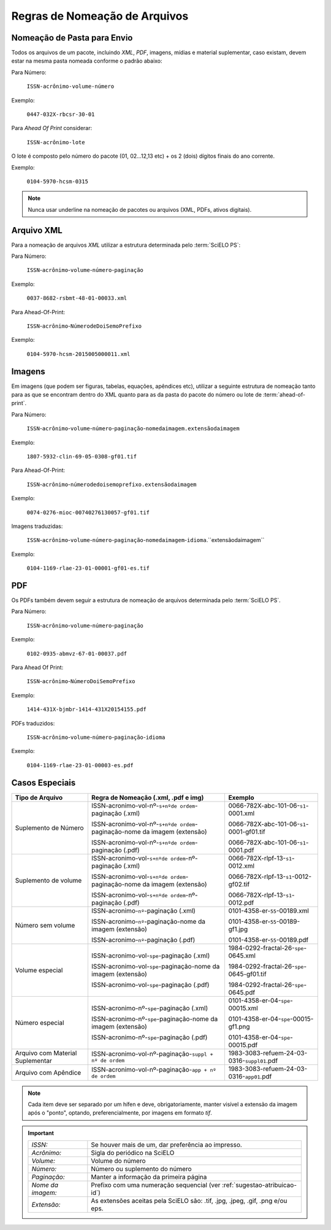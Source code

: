 Regras de Nomeação de Arquivos
==============================

Nomeação de Pasta para Envio
----------------------------

Todos os arquivos de um pacote, incluindo *XML*, *PDF*, imagens, mídias e material suplementar, caso existam, devem estar na mesma pasta nomeada conforme o padrão abaixo:

Para Número:

    ``ISSN-acrônimo-volume-número``

Exemplo:

    ``0447-032X-rbcsr-30-01``

Para *Ahead Of Print* considerar:

    ``ISSN-acrônimo-lote``

O lote é composto pelo número do pacote (01, 02...12,13 etc) + os 2 (dois) dígitos finais do ano corrente.

Exemplo:

    ``0104-5970-hcsm-0315``

.. note:: Nunca usar underline na nomeação de pacotes ou arquivos (XML, PDFs, ativos digitais).

Arquivo XML
-----------

Para a nomeação de arquivos *XML* utilizar a estrutura determinada pelo :term:`SciELO PS`:

Para Número:

    ``ISSN``-``acrônimo``-``volume``-``número``-``paginação``

Exemplo:

    ``0037-8682-rsbmt-48-01-00033.xml``


Para Ahead-Of-Print:

    ``ISSN``-``acrônimo``-``NúmerodeDoiSemoPrefixo``

Exemplo:

    ``0104-5970-hcsm-2015005000011.xml``


Imagens
-------

Em imagens (que podem ser figuras, tabelas, equações, apêndices etc), utilizar a seguinte estrutura de nomeação tanto para as que se encontram dentro do XML quanto para as da pasta do pacote do número ou lote de :term:`ahead-of-print`.

Para Número:

    ``ISSN``-``acrônimo``-``volume``-``número``-``paginação``-``nomedaimagem.extensãodaimagem``

Exemplo:

    ``1807-5932-clin-69-05-0308-gf01.tif``


Para Ahead-Of-Print:

    ``ISSN``-``acrônimo``-``númerodedoisemoprefixo.extensãodaimagem``

Exemplo:

    ``0074-0276-mioc-00740276130057-gf01.tif``


Imagens traduzidas:

    ``ISSN``-``acrônimo``-``volume``-``número``-``paginação``-``nomedaimagem``-``idioma``.``extensãodaimagem``

Exemplo:

    ``0104-1169-rlae-23-01-00001-gf01-es.tif``

PDF
---

Os PDFs também devem seguir a estrutura de nomeação de arquivos determinada pelo :term:`SciELO PS`.

Para Número:

    ``ISSN``-``acrônimo``-``volume``-``número``-``paginação``

Exemplo:

    ``0102-0935-abmvz-67-01-00037.pdf``


Para Ahead Of Print:

    ``ISSN``-``acrônimo``-``NúmeroDoiSemoPrefixo``

Exemplo:

    ``1414-431X-bjmbr-1414-431X20154155.pdf``


PDFs traduzidos:

    ``ISSN``-``acrônimo``-``volume``-``número``-``paginação``-``idioma``

Exemplo:

    ``0104-1169-rlae-23-01-00003-es.pdf``


Casos Especiais
---------------

+-----------------------+----------------------------------------------------------------------------+--------------------------------------------+
|                       |                                                                            |                                            |
|    Tipo de Arquivo    |     Regra de Nomeação                                                      |             Exemplo                        |
|                       |     (.xml, .pdf e img)                                                     |                                            |
+=======================+============================================================================+============================================+
|                       |                                                                            |                                            |
|                       | ISSN-acronimo-vol-nº-``s+nºde ordem``-paginação (.xml)                     | 0066-782X-abc-101-06-``s1``-0001.xml       |
|                       |                                                                            |                                            |
| Suplemento de Número  | ISSN-acronimo-vol-nº-``s+nºde ordem``-paginação-nome da imagem (extensão)  | 0066-782X-abc-101-06-``s1``-0001-gf01.tif  |
|                       |                                                                            |                                            |
|                       | ISSN-acronimo-vol-nº-``s+nºde ordem``-paginação (.pdf)                     | 0066-782X-abc-101-06-``s1``-0001.pdf       |
|                       |                                                                            |                                            |
+-----------------------+----------------------------------------------------------------------------+--------------------------------------------+
|                       |                                                                            |                                            |
|                       | ISSN-acronimo-vol-``s+nºde ordem``-nº-paginação (.xml)                     | 0066-782X-rlpf-13-``s1``-0012.xml          |
|                       |                                                                            |                                            |
| Suplemento de volume  | ISSN-acronimo-vol-``s+nºde ordem``-paginação-nome da imagem (extensão)     | 0066-782X-rlpf-13-``s1``-0012-gf02.tif     |
|                       |                                                                            |                                            |
|                       | ISSN-acronimo-vol-``s+nºde ordem``-nº-paginação (.pdf)                     | 0066-782X-rlpf-13-``s1``-0012.pdf          |
|                       |                                                                            |                                            |
+-----------------------+----------------------------------------------------------------------------+--------------------------------------------+
|                       |                                                                            |                                            |
|                       | ISSN-acronimo-``nº``-paginação (.xml)                                      | 0101-4358-er-``55``-00189.xml              |
|                       |                                                                            |                                            |
| Número sem volume     | ISSN-acronimo-``nº``-paginação-nome da imagem (extensão)                   | 0101-4358-er-``55``-00189-gf1.jpg          |
|                       |                                                                            |                                            |
|                       | ISSN-acronimo-``nº``-paginação (.pdf)                                      | 0101-4358-er-``55``-00189.pdf              |
|                       |                                                                            |                                            |
+-----------------------+----------------------------------------------------------------------------+--------------------------------------------+
|                       |                                                                            |                                            |
|                       | ISSN-acronimo-vol-``spe``-paginação (.xml)                                 | 1984-0292-fractal-26-``spe``-0645.xml      |
|                       |                                                                            |                                            |
| Volume especial       | ISSN-acronimo-vol-``spe``-paginação-nome da imagem (extensão)              | 1984-0292-fractal-26-``spe``-0645-gf01.tif |
|                       |                                                                            |                                            |
|                       | ISSN-acronimo-vol-``spe``-paginação (.pdf)                                 | 1984-0292-fractal-26-``spe``-0645.pdf      |
|                       |                                                                            |                                            |
+-----------------------+----------------------------------------------------------------------------+--------------------------------------------+
|                       |                                                                            |                                            |
|                       | ISSN-acronimo-nº-``spe``-paginação (.xml)                                  | 0101-4358-er-04-``spe``-00015.xml          |
|                       |                                                                            |                                            |
| Número especial       | ISSN-acronimo-nº-``spe``-paginação-nome da imagem (extensão)               | 0101-4358-er-04-``spe``-00015-gf1.png      |
|                       |                                                                            |                                            |
|                       | ISSN-acronimo-nº-``spe``-paginação (.pdf)                                  | 0101-4358-er-04-``spe``-00015.pdf          |
+-----------------------+----------------------------------------------------------------------------+--------------------------------------------+
|                       |                                                                            |                                            |
| Arquivo com           | ISSN-acronimo-vol-nº-paginação-``suppl + nº de ordem``                     | 1983-3083-refuem-24-03-0316-``suppl01``.pdf|
| Material Suplementar  |                                                                            |                                            |
+-----------------------+----------------------------------------------------------------------------+--------------------------------------------+
|                       |                                                                            |                                            |
| Arquivo com           | ISSN-acronimo-vol-nº-paginação-``app + nº de ordem``                       | 1983-3083-refuem-24-03-0316-``app01``.pdf  |
| Apêndice              |                                                                            |                                            |
+-----------------------+----------------------------------------------------------------------------+--------------------------------------------+


.. note:: Cada item deve ser separado por um hífen e deve, obrigatoriamente, manter visível a extensão da imagem após o "ponto", optando, preferencialmente, por imagens em formato *tif*.


.. important::
    +---------------------+---------------------------------------------------------+
    | *ISSN:*             | Se houver mais de um, dar preferência ao impresso.      |
    +---------------------+---------------------------------------------------------+
    | *Acrônimo:*         | Sigla do periódico na SciELO                            |
    +---------------------+---------------------------------------------------------+
    | *Volume:*           | Volume do número                                        |
    +---------------------+---------------------------------------------------------+
    | *Número:*           | Número ou suplemento do número                          |
    +---------------------+---------------------------------------------------------+
    | *Paginação:*        | Manter a informação da primeira página                  |
    +---------------------+---------------------------------------------------------+
    | *Nome da imagem:*   | Prefixo com uma numeração sequencial                    |
    |                     | (ver :ref:`sugestao-atribuicao-id`)                     |
    +---------------------+---------------------------------------------------------+
    | *Extensão:*         | As extensões aceitas pela SciELO são: .tif, .jpg, .jpeg,|
    |                     | .gif, .png e/ou eps.                                    |
    +---------------------+---------------------------------------------------------+


.. {"reviewed_on": "20160729", "by": "gandhalf_thewhite@hotmail.com"}
